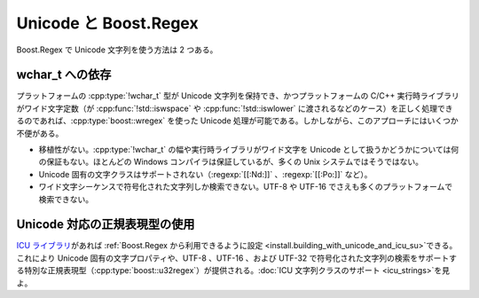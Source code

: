 .. Copyright 2006-2007 John Maddock.
.. Distributed under the Boost Software License, Version 1.0.
.. (See accompanying file LICENSE_1_0.txt or copy at
.. http://www.boost.org/LICENSE_1_0.txt).

Unicode と Boost.Regex
======================

Boost.Regex で Unicode 文字列を使う方法は 2 つある。


.. _unicode.rely_on_wchar_t:

wchar_t への依存
----------------

プラットフォームの :cpp:type:`!wchar_t` 型が Unicode 文字列を保持でき、かつプラットフォームの C/C++ 実行時ライブラリがワイド文字定数（が :cpp:func:`!std::iswspace` や :cpp:func:`!std::iswlower` に渡されるなどのケース）を正しく処理できるのであれば、:cpp:type:`boost::wregex` を使った Unicode 処理が可能である。しかしながら、このアプローチにはいくつか不便がある。

* 移植性がない。:cpp:type:`!wchar_t` の幅や実行時ライブラリがワイド文字を Unicode として扱うかどうかについては何の保証もない。ほとんどの Windows コンパイラは保証しているが、多くの Unix システムではそうではない。
* Unicode 固有の文字クラスはサポートされない（:regexp:`[[:Nd:]]` 、:regexp:`[[:Po:]]` など）。
* ワイド文字シーケンスで符号化された文字列しか検索できない。UTF-8 や UTF-16 でさえも多くのプラットフォームで検索できない。


.. _unicode.use_a_unicode_aware_regular_expression_type_:

Unicode 対応の正規表現型の使用
------------------------------

`ICU ライブラリ <http://www.ibm.com/software/globalization/icu/>`_\があれば :ref:`Boost.Regex から利用できるように設定 <install.building_with_unicode_and_icu_su>`\できる。これにより Unicode 固有の文字プロパティや、UTF-8 、UTF-16 、および UTF-32 で符号化された文字列の検索をサポートする特別な正規表現型（:cpp:type:`boost::u32regex`）が提供される。:doc:`ICU 文字列クラスのサポート <icu_strings>`\を見よ。
